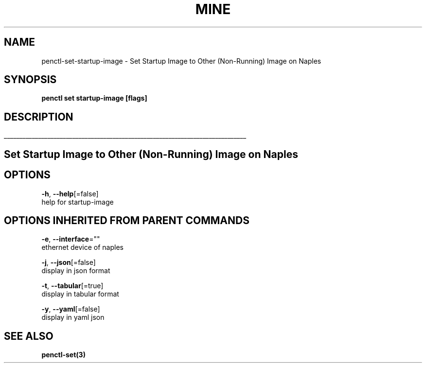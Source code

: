 .TH "MINE" "3" "Nov 2018" "Auto generated by spf13/cobra" "" 
.nh
.ad l


.SH NAME
.PP
penctl\-set\-startup\-image \- Set Startup Image to Other (Non\-Running) Image on Naples


.SH SYNOPSIS
.PP
\fBpenctl set startup\-image [flags]\fP


.SH DESCRIPTION
.ti 0
\l'\n(.lu'

.SH Set Startup Image to Other (Non\-Running) Image on Naples

.SH OPTIONS
.PP
\fB\-h\fP, \fB\-\-help\fP[=false]
    help for startup\-image


.SH OPTIONS INHERITED FROM PARENT COMMANDS
.PP
\fB\-e\fP, \fB\-\-interface\fP=""
    ethernet device of naples

.PP
\fB\-j\fP, \fB\-\-json\fP[=false]
    display in json format

.PP
\fB\-t\fP, \fB\-\-tabular\fP[=true]
    display in tabular format

.PP
\fB\-y\fP, \fB\-\-yaml\fP[=false]
    display in yaml json


.SH SEE ALSO
.PP
\fBpenctl\-set(3)\fP
